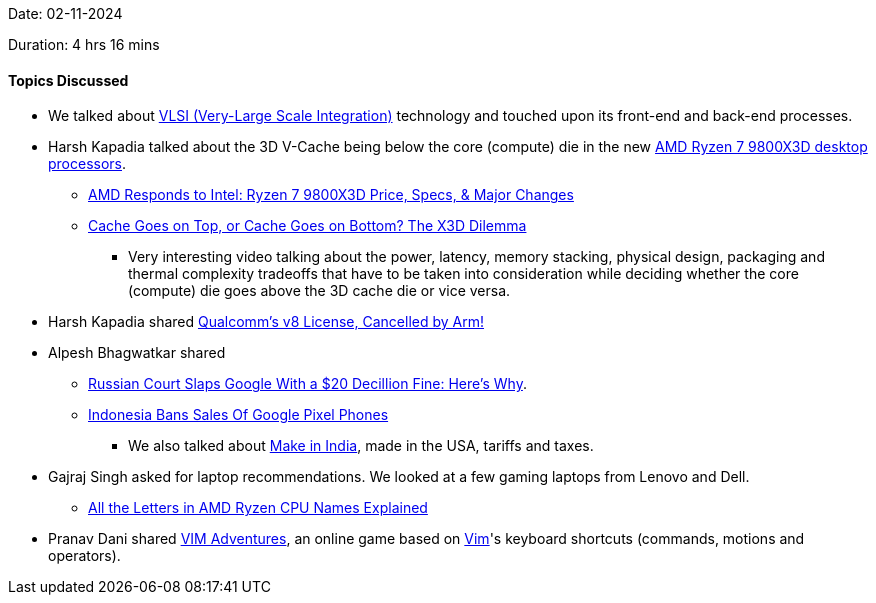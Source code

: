 Date: 02-11-2024

Duration: 4 hrs 16 mins

==== Topics Discussed

* We talked about link:https://resources.pcb.cadence.com/blog/2020-vlsi-technology-its-history-and-uses-in-modern-technology[VLSI (Very-Large Scale Integration)^] technology and touched upon its front-end and back-end processes.
* Harsh Kapadia talked about the 3D V-Cache being below the core (compute) die in the new link:https://www.amd.com/en/products/processors/desktops/ryzen/9000-series/amd-ryzen-7-9800x3d.html[AMD Ryzen 7 9800X3D desktop processors^].
	** link:https://www.youtube.com/watch?v=amQOwllDXWE[AMD Responds to Intel: Ryzen 7 9800X3D Price, Specs, & Major Changes^]
	** link:https://www.youtube.com/watch?v=4pGDEYApniU[Cache Goes on Top, or Cache Goes on Bottom? The X3D Dilemma^]
		*** Very interesting video talking about the power, latency, memory stacking, physical design, packaging and thermal complexity tradeoffs that have to be taken into consideration while deciding whether the core (compute) die goes above the 3D cache die or vice versa.
* Harsh Kapadia shared link:https://www.youtube.com/watch?v=j6kX7JWMiV0[Qualcomm's v8 License, Cancelled by Arm!^]
* Alpesh Bhagwatkar shared
	** link:https://www.pcmag.com/news/russian-court-slaps-google-with-a-20-decillion-fine-heres-why[Russian Court Slaps Google With a $20 Decillion Fine: Here's Why^].
	** link:https://www.youtube.com/watch?v=waHs2QDkIUM[Indonesia Bans Sales Of Google Pixel Phones^]
		*** We also talked about link:https://www.makeinindia.com[Make in India^], made in the USA, tariffs and taxes.
* Gajraj Singh asked for laptop recommendations. We looked at a few gaming laptops from Lenovo and Dell.
	** link:https://www.howtogeek.com/all-the-letters-in-amd-ryzen-cpu-names-explained[All the Letters in AMD Ryzen CPU Names Explained^]
* Pranav Dani shared link:https://vim-adventures.com[VIM Adventures^], an online game based on link:https://www.vim.org[Vim^]'s keyboard shortcuts (commands, motions and operators).
